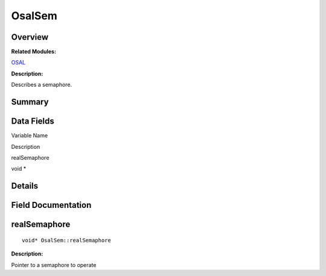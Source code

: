 OsalSem
=======

**Overview**\ 
--------------

**Related Modules:**

`OSAL <osal.rst>`__

**Description:**

Describes a semaphore.

**Summary**\ 
-------------

Data Fields
-----------

.. raw:: html

   <table>

.. raw:: html

   <thead align="left">

.. raw:: html

   <tr id="row905830202093532">

.. raw:: html

   <th class="cellrowborder" valign="top" width="50%" id="mcps1.1.3.1.1">

.. raw:: html

   <p id="p1748374061093532">

Variable Name

.. raw:: html

   </p>

.. raw:: html

   </th>

.. raw:: html

   <th class="cellrowborder" valign="top" width="50%" id="mcps1.1.3.1.2">

.. raw:: html

   <p id="p1985215138093532">

Description

.. raw:: html

   </p>

.. raw:: html

   </th>

.. raw:: html

   </tr>

.. raw:: html

   </thead>

.. raw:: html

   <tbody>

.. raw:: html

   <tr id="row222314867093532">

.. raw:: html

   <td class="cellrowborder" valign="top" width="50%" headers="mcps1.1.3.1.1 ">

.. raw:: html

   <p id="p730170616093532">

realSemaphore

.. raw:: html

   </p>

.. raw:: html

   </td>

.. raw:: html

   <td class="cellrowborder" valign="top" width="50%" headers="mcps1.1.3.1.2 ">

.. raw:: html

   <p id="p1215929585093532">

void \*

.. raw:: html

   </p>

.. raw:: html

   </td>

.. raw:: html

   </tr>

.. raw:: html

   </tbody>

.. raw:: html

   </table>

**Details**\ 
-------------

**Field Documentation**\ 
-------------------------

realSemaphore
-------------

::

   void* OsalSem::realSemaphore

**Description:**

Pointer to a semaphore to operate
